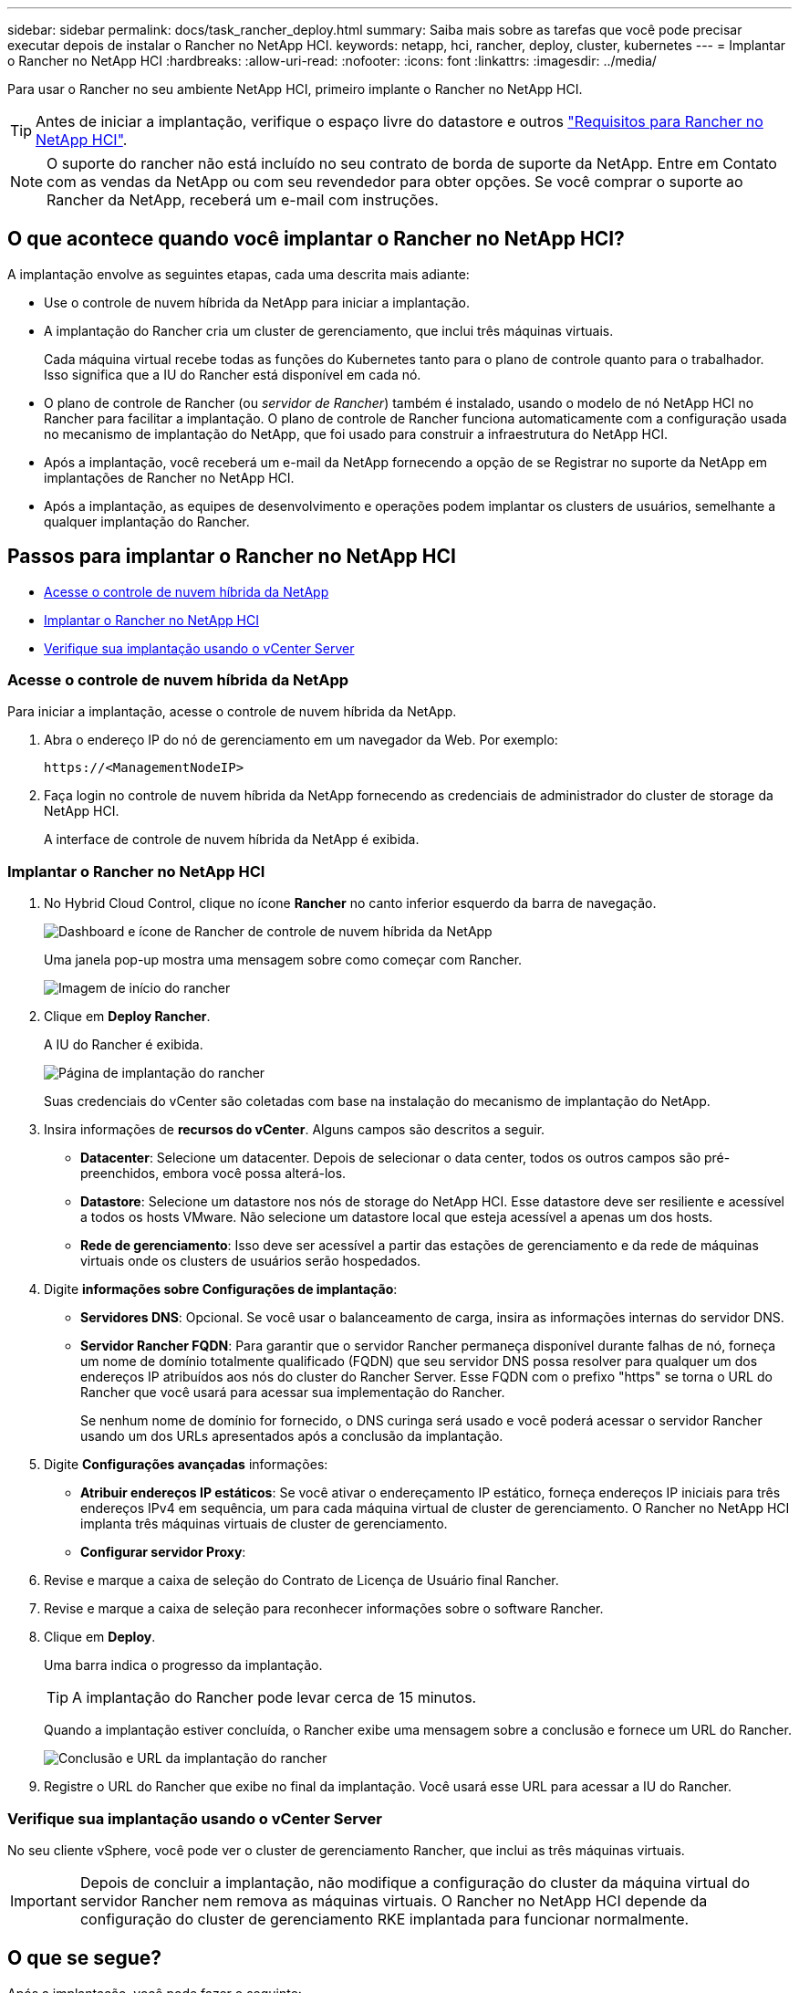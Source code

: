 ---
sidebar: sidebar 
permalink: docs/task_rancher_deploy.html 
summary: Saiba mais sobre as tarefas que você pode precisar executar depois de instalar o Rancher no NetApp HCI. 
keywords: netapp, hci, rancher, deploy, cluster, kubernetes 
---
= Implantar o Rancher no NetApp HCI
:hardbreaks:
:allow-uri-read: 
:nofooter: 
:icons: font
:linkattrs: 
:imagesdir: ../media/


[role="lead"]
Para usar o Rancher no seu ambiente NetApp HCI, primeiro implante o Rancher no NetApp HCI.


TIP: Antes de iniciar a implantação, verifique o espaço livre do datastore e outros link:rancher_prereqs_overview.html["Requisitos para Rancher no NetApp HCI"].


NOTE: O suporte do rancher não está incluído no seu contrato de borda de suporte da NetApp. Entre em Contato com as vendas da NetApp ou com seu revendedor para obter opções. Se você comprar o suporte ao Rancher da NetApp, receberá um e-mail com instruções.



== O que acontece quando você implantar o Rancher no NetApp HCI?

A implantação envolve as seguintes etapas, cada uma descrita mais adiante:

* Use o controle de nuvem híbrida da NetApp para iniciar a implantação.
* A implantação do Rancher cria um cluster de gerenciamento, que inclui três máquinas virtuais.
+
Cada máquina virtual recebe todas as funções do Kubernetes tanto para o plano de controle quanto para o trabalhador. Isso significa que a IU do Rancher está disponível em cada nó.

* O plano de controle de Rancher (ou _servidor de Rancher_) também é instalado, usando o modelo de nó NetApp HCI no Rancher para facilitar a implantação. O plano de controle de Rancher funciona automaticamente com a configuração usada no mecanismo de implantação do NetApp, que foi usado para construir a infraestrutura do NetApp HCI.
* Após a implantação, você receberá um e-mail da NetApp fornecendo a opção de se Registrar no suporte da NetApp em implantações de Rancher no NetApp HCI.
* Após a implantação, as equipes de desenvolvimento e operações podem implantar os clusters de usuários, semelhante a qualquer implantação do Rancher.




== Passos para implantar o Rancher no NetApp HCI

* <<Acesse o controle de nuvem híbrida da NetApp>>
* <<Implantar o Rancher no NetApp HCI>>
* <<Verifique sua implantação usando o vCenter Server>>




=== Acesse o controle de nuvem híbrida da NetApp

Para iniciar a implantação, acesse o controle de nuvem híbrida da NetApp.

. Abra o endereço IP do nó de gerenciamento em um navegador da Web. Por exemplo:
+
[listing]
----
https://<ManagementNodeIP>
----
. Faça login no controle de nuvem híbrida da NetApp fornecendo as credenciais de administrador do cluster de storage da NetApp HCI.
+
A interface de controle de nuvem híbrida da NetApp é exibida.





=== Implantar o Rancher no NetApp HCI

. No Hybrid Cloud Control, clique no ícone *Rancher* no canto inferior esquerdo da barra de navegação.
+
image::rancher_hcc_dashboard.png[Dashboard e ícone de Rancher de controle de nuvem híbrida da NetApp]

+
Uma janela pop-up mostra uma mensagem sobre como começar com Rancher.

+
image::rancher_hcc_getstarted.png[Imagem de início do rancher]

. Clique em *Deploy Rancher*.
+
A IU do Rancher é exibida.

+
image::rancher_hcc_deploy_vcenter.png[Página de implantação do rancher]

+
Suas credenciais do vCenter são coletadas com base na instalação do mecanismo de implantação do NetApp.

. Insira informações de *recursos do vCenter*. Alguns campos são descritos a seguir.
+
** *Datacenter*: Selecione um datacenter. Depois de selecionar o data center, todos os outros campos são pré-preenchidos, embora você possa alterá-los.
** *Datastore*: Selecione um datastore nos nós de storage do NetApp HCI. Esse datastore deve ser resiliente e acessível a todos os hosts VMware. Não selecione um datastore local que esteja acessível a apenas um dos hosts.
** *Rede de gerenciamento*: Isso deve ser acessível a partir das estações de gerenciamento e da rede de máquinas virtuais onde os clusters de usuários serão hospedados.


. Digite *informações sobre Configurações de implantação*:
+
** *Servidores DNS*: Opcional. Se você usar o balanceamento de carga, insira as informações internas do servidor DNS.
** *Servidor Rancher FQDN*: Para garantir que o servidor Rancher permaneça disponível durante falhas de nó, forneça um nome de domínio totalmente qualificado (FQDN) que seu servidor DNS possa resolver para qualquer um dos endereços IP atribuídos aos nós do cluster do Rancher Server. Esse FQDN com o prefixo "https" se torna o URL do Rancher que você usará para acessar sua implementação do Rancher.
+
Se nenhum nome de domínio for fornecido, o DNS curinga será usado e você poderá acessar o servidor Rancher usando um dos URLs apresentados após a conclusão da implantação.



. Digite *Configurações avançadas* informações:
+
** *Atribuir endereços IP estáticos*: Se você ativar o endereçamento IP estático, forneça endereços IP iniciais para três endereços IPv4 em sequência, um para cada máquina virtual de cluster de gerenciamento. O Rancher no NetApp HCI implanta três máquinas virtuais de cluster de gerenciamento.
** *Configurar servidor Proxy*:


. Revise e marque a caixa de seleção do Contrato de Licença de Usuário final Rancher.
. Revise e marque a caixa de seleção para reconhecer informações sobre o software Rancher.
. Clique em *Deploy*.
+
Uma barra indica o progresso da implantação.

+

TIP: A implantação do Rancher pode levar cerca de 15 minutos.

+
Quando a implantação estiver concluída, o Rancher exibe uma mensagem sobre a conclusão e fornece um URL do Rancher.

+
image::rancher_deploy_complete_url.png[Conclusão e URL da implantação do rancher]

. Registre o URL do Rancher que exibe no final da implantação. Você usará esse URL para acessar a IU do Rancher.




=== Verifique sua implantação usando o vCenter Server

No seu cliente vSphere, você pode ver o cluster de gerenciamento Rancher, que inclui as três máquinas virtuais.


IMPORTANT: Depois de concluir a implantação, não modifique a configuração do cluster da máquina virtual do servidor Rancher nem remova as máquinas virtuais. O Rancher no NetApp HCI depende da configuração do cluster de gerenciamento RKE implantada para funcionar normalmente.



== O que se segue?

Após a implantação, você pode fazer o seguinte:

* link:task_rancher_post-deploy.html["Concluir tarefas pós-implantação"]
* link:task_rancher_trident.html["Instale o Trident com o Rancher no NetApp HCI"]
* link:task_rancher_deploy_user_clusters.html["Implante clusters de usuários e aplicações"]
* link:task_rancher_manage.html["Gerenciar Rancher no NetApp HCI"]
* link:task_rancher_monitor.html["Monitore o Rancher no NetApp HCI"]


[discrete]
== Encontre mais informações

* https://kb.netapp.com/Advice_and_Troubleshooting/Data_Storage_Software/Management_services_for_Element_Software_and_NetApp_HCI/NetApp_HCI_and_Rancher_troubleshooting["Solução de problemas de implantação do rancher"^]
* https://rancher.com/docs/rancher/v2.x/en/overview/architecture/["Documentação do rancher sobre arquitetura"^]
* https://rancher.com/docs/rancher/v2.x/en/overview/concepts/["Terminologia do Kubernetes para Rancher"^]
* https://www.netapp.com/us/documentation/hci.aspx["Página de recursos do NetApp HCI"^]

